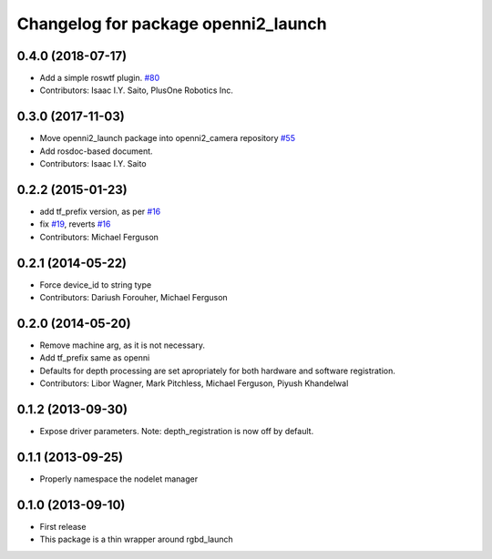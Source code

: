 ^^^^^^^^^^^^^^^^^^^^^^^^^^^^^^^^^^^^
Changelog for package openni2_launch
^^^^^^^^^^^^^^^^^^^^^^^^^^^^^^^^^^^^

0.4.0 (2018-07-17)
------------------
* Add a simple roswtf plugin. `#80 <https://github.com/ros-drivers/openni2_camera/issues/80>`_
* Contributors: Isaac I.Y. Saito, PlusOne Robotics Inc.

0.3.0 (2017-11-03)
------------------
* Move openni2_launch package into openni2_camera repository `#55 <https://github.com/ros-drivers/openni2_camera/issues/55>`_
* Add rosdoc-based document.
* Contributors: Isaac I.Y. Saito

0.2.2 (2015-01-23)
------------------
* add tf_prefix version, as per `#16 <https://github.com/ros-drivers/openni2_launch/issues/16>`_
* fix `#19 <https://github.com/ros-drivers/openni2_launch/issues/19>`_, reverts `#16 <https://github.com/ros-drivers/openni2_launch/issues/16>`_
* Contributors: Michael Ferguson

0.2.1 (2014-05-22)
------------------
* Force device_id to string type
* Contributors: Dariush Forouher, Michael Ferguson

0.2.0 (2014-05-20)
------------------
* Remove machine arg, as it is not necessary.
* Add tf_prefix same as openni
* Defaults for depth processing are set apropriately for both hardware and software registration.
* Contributors: Libor Wagner, Mark Pitchless, Michael Ferguson, Piyush Khandelwal

0.1.2 (2013-09-30)
------------------
* Expose driver parameters. Note: depth_registration is now off by default.

0.1.1 (2013-09-25)
------------------
* Properly namespace the nodelet manager

0.1.0 (2013-09-10)
------------------
* First release
* This package is a thin wrapper around rgbd_launch
